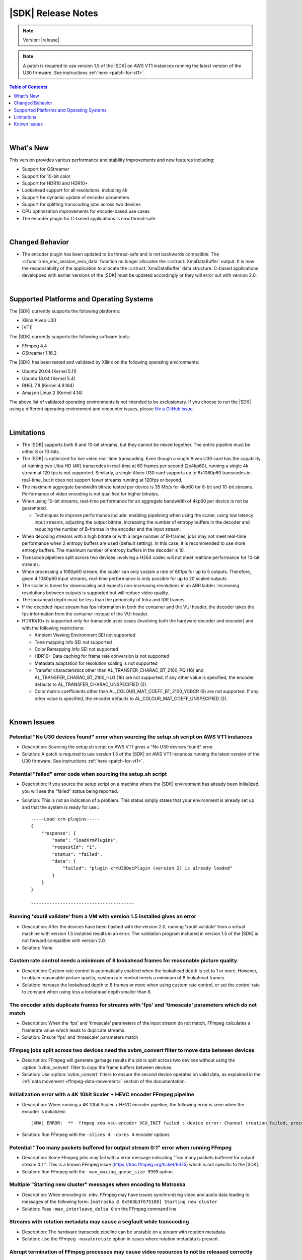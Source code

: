 ########################################
|SDK| Release Notes
########################################

.. note::
   Version: |release|

.. note::
   A patch is required to use version 1.5 of the |SDK| on AWS VT1 instances running the latest version of the U30 firmware. See instructions :ref:`here <patch-for-vt1>`.

.. highlight:: none

.. contents:: Table of Contents
    :local:
    :depth: 1
.. .. section-numbering::

|

******************************
What's New
******************************

This version provides various performance and stability improvements and new features including:

- Support for GStreamer
- Support for 10-bit color
- Support for HDR10 and HDR10+
- Lookahead support for all resolutions, including 4k
- Support for dynamic update of encoder parameters
- Support for splitting transcoding jobs across two devices
- CPU optimization improvements for encode-based use cases
- The encoder plugin for C-based applications is now thread-safe

|

******************************
Changed Behavior
******************************

- The encoder plugin has been updated to be thread-safe and is not backwards compatible. The :c:func:`xma_enc_session_recv_data` function no longer allocates the :c:struct:`XmaDataBuffer` output. It is now the responsability of the application to allocate the :c:struct:`XmaDataBuffer` data structure. C-based applications developped with earlier versions of the |SDK| must be updated accordingly or they will error out with version 2.0.

|

*****************************************
Supported Platforms and Operating Systems
*****************************************

The |SDK| currently supports the following platforms:

- Xilinx Alveo U30
- |VT1|

The |SDK| currently supports the following software tools:

- FFmpeg 4.4
- GStreamer 1.16.2

The |SDK| has been tested and validated by Xilinx on the following operating environments:

- Ubuntu 20.04 (Kernel 5.11)
- Ubuntu 18.04 (Kernel 5.4)
- RHEL 7.8 (Kernel 4.9.184)
- Amazon Linux 2 (Kernel 4.14)

The above list of validated operating environments is not intended to be exclusionary. If you choose to run the |SDK| using a different operating environment and encounter issues, please `file a GitHub issue <https://github.com/Xilinx/video-sdk/issues>`_.


|

******************************
Limitations
******************************

- The |SDK| supports both 8 and 10-bit streams, but they cannot be mixed together. The entire pipeline must be either 8 or 10-bits.

- The |SDK| is optimized for live video real-time transcoding. Even though a single Alveo U30 card has the capability of running two Ultra HD (4K) transcodes in real-time at 60 frames per second (2x4kp60), running a single 4k stream at 120 fps is not supported. Similarly, a single Alveo U30 card supports up to 8x1080p60 transcodes in real-time, but it does not support fewer streams running at 120fps or beyond.

- The maximum aggregate bandwidth bitrate tested per device is 35 Mb/s for 4kp60 for 8-bit and 10-bit streams. Performance of video encoding is not qualified for higher bitrates.

- When using 10-bit streams, real-time performance for an aggregate bandwidth of 4kp60 per device is not be guaranteed. 

  + Techniques to improve performance include: enabling pipelining when using the scaler, using low latency input streams, adjusting the output bitrate, increasing the number of entropy buffers in the decoder and reducing the number of B-frames in the encoder and the input stream.

- When decoding streams with a high bitrate or with a large number of B-frames, jobs may not meet real-time performance when 2 entropy buffers are used (default setting). In this case, it is recommended to use more entropy buffers. The maximum number of entropy buffers in the decoder is 10.

- Transcode pipelines split across two devices involving a H264 codec will not meet realtime performance for 10-bit streams.

- When processing a 1080p60 stream, the scaler can only sustain a rate of 60fps for up to 5 outputs. Therefore, given 4 1080p60 input streams, real-time performance is only possible for up to 20 scaled outputs.

- The scaler is tuned for downscaling and expects non-increasing resolutions in an ABR ladder. Increasing resolutions between outputs is supported but will reduce video quality.

- The lookahead depth must be less than the periodicity of Intra and IDR frames.

- If the decoded input stream has fps information in both the container and the VUI header, the decoder takes the fps information from the container instead of the VUI header.

- HDR10/10+ is supported only for transcode uses cases (involving both the hardware decoder and encoder) and with the following restrictions:

  + Ambient Viewing Environment SEI not supported
  + Tone mapping Info SEI not supported
  + Color Remapping Info SEI not supported
  + HDR10+ Data caching for frame rate conversion is not supported
  + Metadata adaptation for resolution scaling is not supported
  + Transfer characteristics other than AL_TRANSFER_CHARAC_BT_2100_PQ (16) and AL_TRANSFER_CHARAC_BT_2100_HLG (18) are not supported. If any other value is specified, the encoder defaults to AL_TRANSFER_CHARAC_UNSPECIFIED (2). 
  + Color matrix coefficients other than AL_COLOUR_MAT_COEFF_BT_2100_YCBCR (9) are not supported. If any other value is specified, the encoder defaults to AL_COLOUR_MAT_COEFF_UNSPECIFIED (2).

|

******************************
Known Issues
******************************

Potential "No U30 devices found" error when sourcing the setup.sh script on AWS VT1 instances
==============================================================================================

- Description: Sourcing the setup.sh script on AWS VT1 gives a "No U30 devices found" error.

- Solution: A patch is required to use version 1.5 of the |SDK| on AWS VT1 instances running the latest version of the U30 firmware. See instructions :ref:`here <patch-for-vt1>`.


Potential "failed" error code when sourcing the setup.sh script
=================================================================

- Description: If you source the setup script on a machine where the |SDK| environment has already been initialized, you will see the "failed" status being reported. 

- Solution: This is not an indication of a problem. This status simply states that your environment is already set up and that the system is ready for use.::
    
    -----Load xrm plugins-----
    {
        "response": {
            "name": "loadXrmPlugins",
            "requestId": "1",
            "status": "failed",
            "data": {
                "failed": "plugin xrmU30DecPlugin (version 2) is already loaded"
            }
        }
    }
    
    ---------------------------------------


Running 'xbutil validate' from a VM with version 1.5 installed gives an error 
=============================================================================

- Description: After the devices have been flashed with the version 2.0, running 'xbutil validate' from a virtual machine with version 1.5 installed results in an error. The validation program included in version 1.5 of the |SDK| is not forward compatible with version 2.0.

- Solution: None 


Custom rate control needs a minimum of 8 lookahead frames for reasonable picture quality
========================================================================================
.. https://jira.xilinx.com/browse/CR-1127435

- Description: Custom rate control is automatically enabled when the lookahead depth is set to 1 or more. However, to obtain reasonable picture quality, custom rate control needs a minimum of 8 lookahead frames.

- Solution: Increase the lookahead depth to 8 frames or more when using custom rate control, or set the control rate to constant when using less a lookahead depth smaller than 8.


The encoder adds duplicate frames for streams with 'fps' and 'timescale' parameters which do not match
======================================================================================================
.. https://jira.xilinx.com/browse/CR-1113049

- Description: When the ‘fps’ and ‘timescale’ parameters of the input stream do not match, FFmpeg calculates a framerate value which leads to duplicate streams.

- Solution: Ensure  'fps' and 'timescale' parameters match


FFmpeg jobs split across two devices need the xvbm_convert filter to move data between devices
==============================================================================================
.. https://jira.xilinx.com/browse/CR-1107581

- Description: FFmpeg will generate garbage results if a job is split across two devices without using the :option:`xvbm_convert` filter to copy the frame buffers between devices. 

- Solution: Use :option:`xvbm_convert` filters to ensure the second device operates on valid data, as explained in the :ref:`data movement <ffmpeg-data-movement>` section of the documentation.


Initialization error with a 4K 10bit Scaler + HEVC encoder FFmpeg pipeline
==========================================================================
.. https://jira.xilinx.com/browse/CR-1116058

- Description: When running a 4K 10bit Scaler + HEVC encoder pipeline, the following error is seen when the encoder is initialized::

  [XMA] ERROR:  **  ffmpeg xma-vcu-encoder VCU_INIT failed : device error: Channel creation failed, processing power of the available cores insufficient.

- Solution: Run FFmpeg with the ``-slices 4 -cores 4`` encoder options


Potential "Too many packets buffered for output stream 0:1" error when running FFmpeg
=====================================================================================
.. https://jira.xilinx.com/browse/CR-1110063

- Description: Some FFmpeg jobs may fail with a error message indicating "Too many packets buffered for output stream 0:1.". This is a known FFmpeg issue (https://trac.ffmpeg.org/ticket/6375) which is not specific to the |SDK|.

- Solution: Run FFmpeg with the ``-max_muxing_queue_size 9999`` option


Multiple "Starting new cluster" messages when encoding to Matroska
==================================================================
.. https://jira.xilinx.com/browse/CR-1092967

- Description: When encoding to .mkv, FFmpeg may have issues synchronizing video and audio data leading to messages of the following form: ``[matroska @ 0x563b3f675100] Starting new cluster``

- Solution: Pass ``-max_interleave_delta 0`` on the FFmpeg command line


Streams with rotation metadata may cause a segfault while transcoding
=====================================================================
.. https://jira.xilinx.com/browse/CR-1093015
.. https://jira.xilinx.com/browse/CR-1092997

- Description: The hardware transcode pipeline can be unstable on a stream with rotation metadata.

- Solution: Use the FFmpeg ``-noautorotate`` option in cases where rotation metadata is present. 
  

Abrupt termination of FFmpeg processes may cause video resources to not be released correctly
=============================================================================================
.. https://jira.xilinx.com/browse/CR-1092946

- Description: Rerunning FFmpeg after abrutly terminating previous runs gives an "xrm_allocation: resource allocation failed" error message indicating that there are not enough video resources available to run this job on the Xilinx device.

- Solution: Users should terminate all running FFmepg processes before exiting their shell. Otherwise, a SIGHUP will be sent to the running FFmpeg processes and this may result in an unhandled signal leading to non-graceful termination and video resources will not be released correctly.


GStreamer package installation failure on RHEL due to dependencies
=============================================================================
- Description: Package installation may fail as it is required to have an active RHEL subscription to download packages from RHEL's repositories.

- Solution: Get a subscription to RHEL and re-run the install script. Refer to https://access.redhat.com/solutions/253273


..
  ------------
  
  © Copyright 2020-2021 Xilinx, Inc.
  
  Licensed under the Apache License, Version 2.0 (the "License"); you may not use this file except in compliance with the License. You may obtain a copy of the License at
  
  http://www.apache.org/licenses/LICENSE-2.0
  
  Unless required by applicable law or agreed to in writing, software distributed under the License is distributed on an "AS IS" BASIS, WITHOUT WARRANTIES OR CONDITIONS OF ANY KIND, either express or implied. See the License for the specific language governing permissions and limitations under the License.
